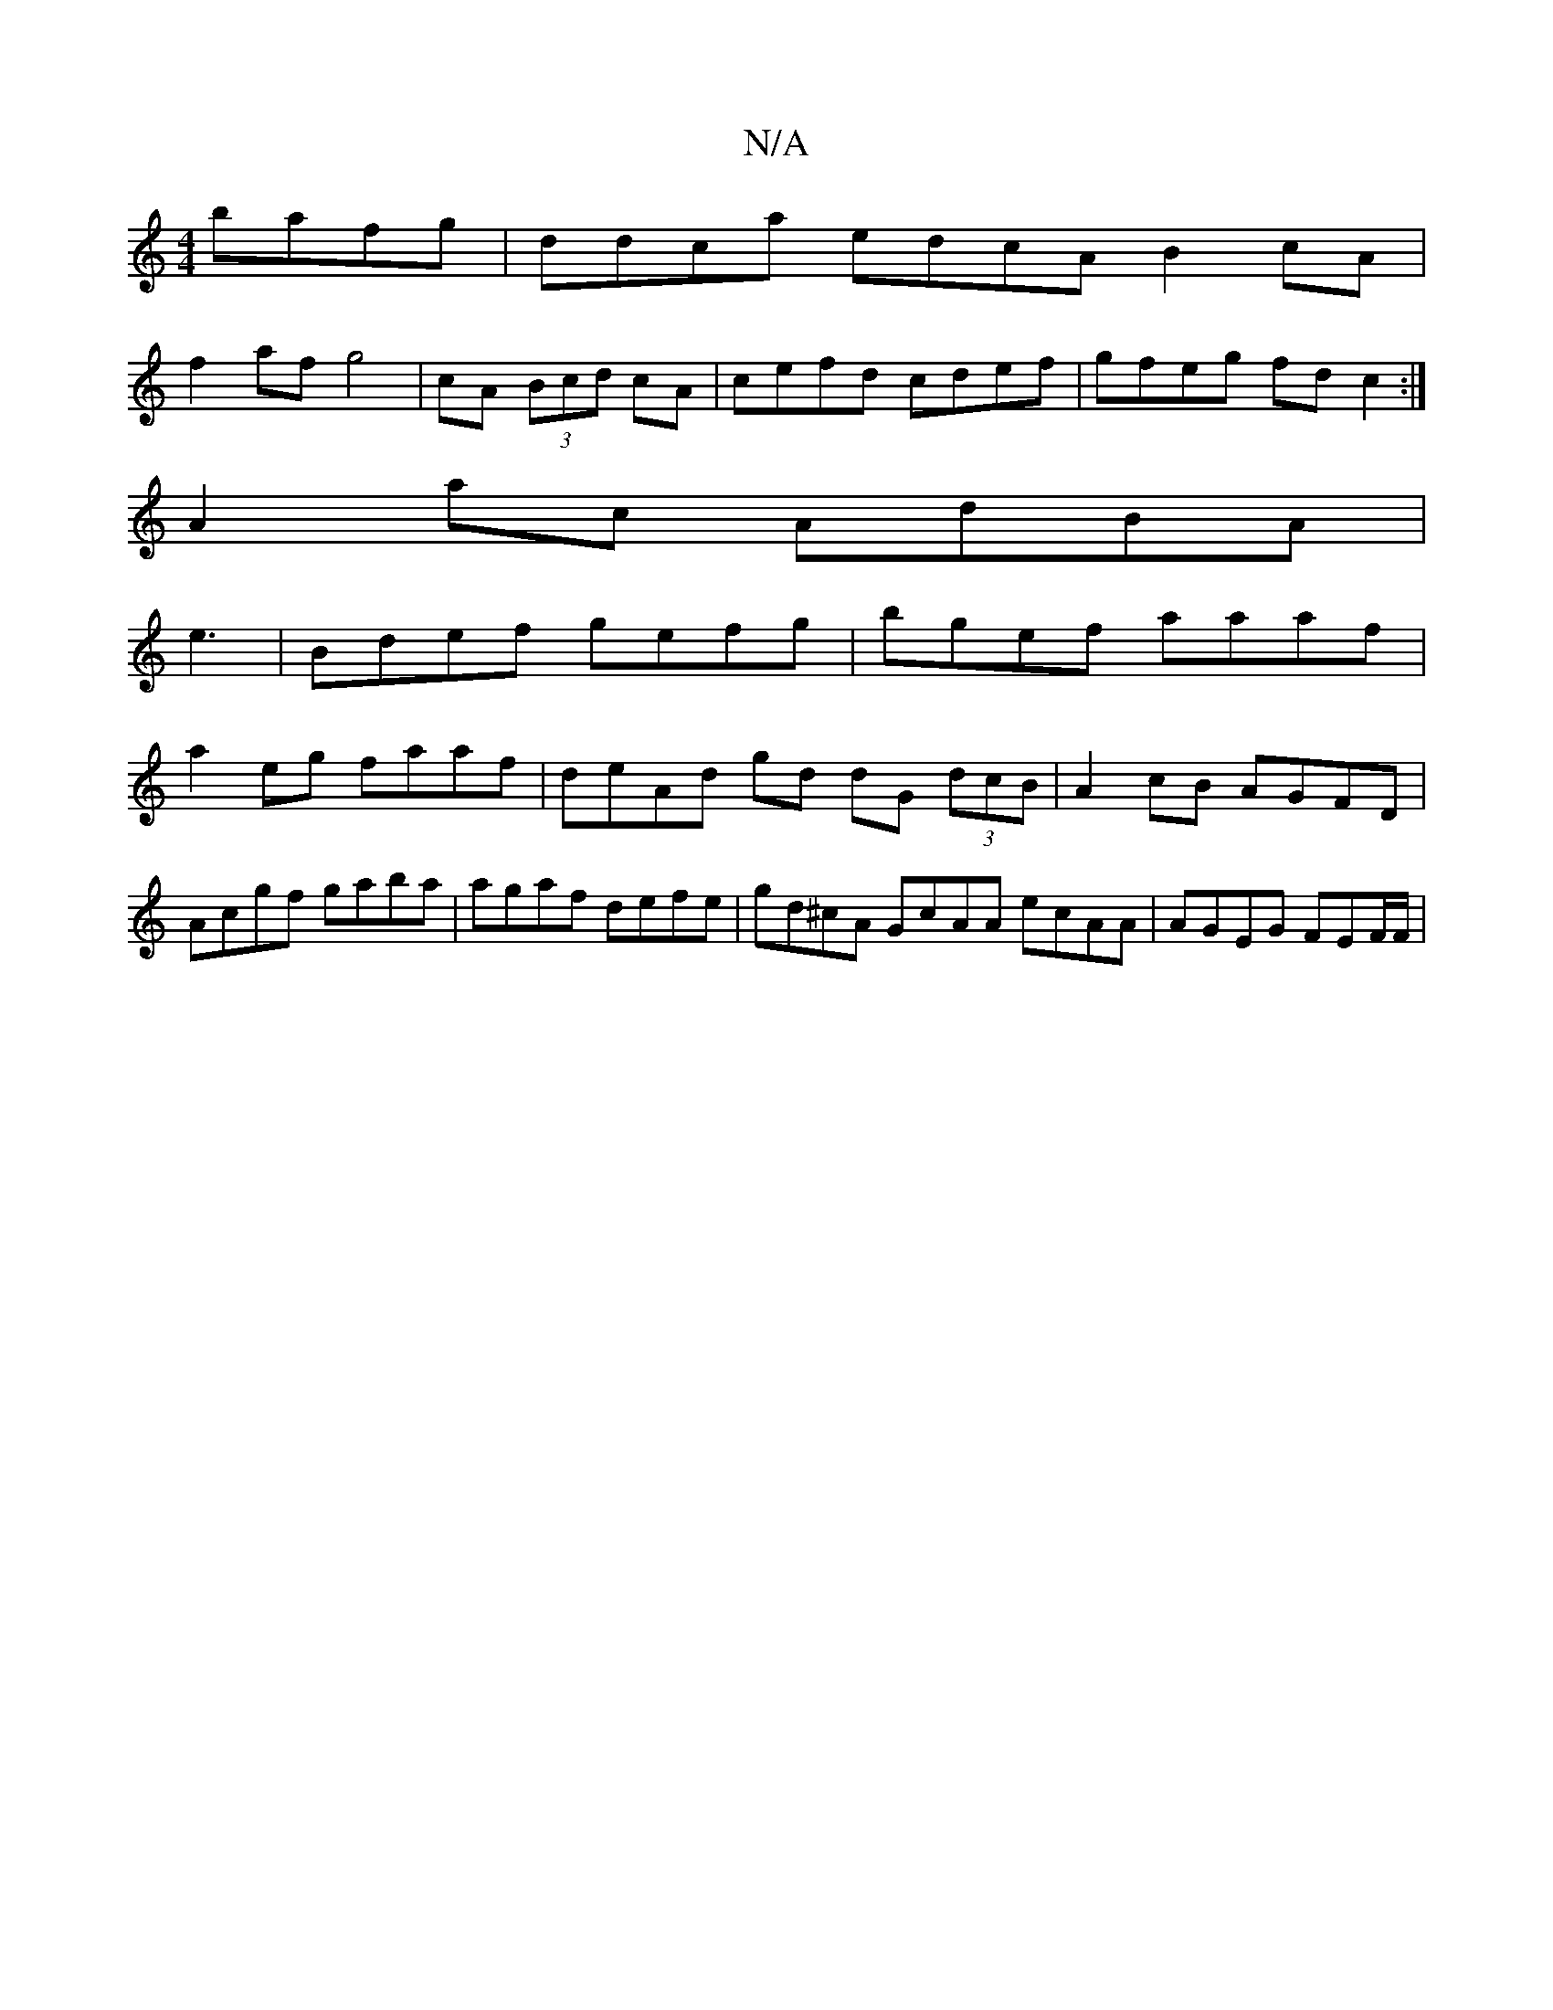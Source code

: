 X:1
T:N/A
M:4/4
R:N/A
K:Cmajor
 bafg|ddca edcA B2cA|
f2 af g4|cA (3Bcd cA | cefd cdef|gfeg fdc2:|
A2 ac AdBA|
e3|Bdef gefg|bgef aaaf|
a2 eg faaf | deAd gd dG (3dcB | A2 cB AGFD |
Acgf gaba|agaf defe|gd^cA GcAA ecAA | AGEG FEF/F/ | 